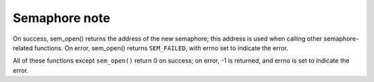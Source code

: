 **************
Semaphore note
**************

.. code-block:: c
    :caption: POSIX Semaphore APIs

    #include <semaphore.h>
    #include <fcntl.h>           /* For O_* constants */
    #include <sys/stat.h>

    // Link with -pthread.
    sem_t *sem_open(const char *name, int oflag);
    sem_t *sem_open(const char *name, int oflag, mode_t mode, unsigned int value);
    int sem_close(sem_t *sem);
    int sem_unlink(const char *name);
    
    int sem_post(sem_t *sem);
    int sem_wait(sem_t *sem);
    int sem_trywait(sem_t *sem);
    int sem_timedwait(sem_t *sem, const struct timespec *abs_timeout);
    
    int sem_getvalue(sem_t *sem, int *sem_val);

On success, sem_open() returns the address of the new semaphore; this address is used 
when calling other semaphore-related functions. On error, sem_open() returns ``SEM_FAILED``, 
with errno set to indicate the error.

All of these functions except ``sem_open()`` return 0 on success; on error, 
-1 is returned, and errno is set to indicate the error.

.. code-block:: c
    :caption: Taken from Linux Manual

    #include <unistd.h>
    #include <stdio.h>
    #include <stdlib.h>
    #include <semaphore.h>
    #include <time.h>
    #include <assert.h>
    #include <errno.h>
    #include <signal.h>
    
    sem_t sem;
    
    #define handle_error(msg) \
        do { perror(msg); exit(EXIT_FAILURE); } while (0)

    static void handler(int sig)
    {
        write(STDOUT_FILENO, "sem_post() from handler\n", 24);
        if (sem_post(&sem) == -1) {
            write(STDERR_FILENO, "sem_post() failed\n", 18);
            _exit(EXIT_FAILURE);
        }
    }

    int main(int argc, char *argv[])
    {
        if (argc != 3) 
        {
            fprintf(stderr, "Usage: %s <alarm-secs> <wait-secs>\n", argv[0]);
            exit(EXIT_FAILURE);
        }
    
       if (sem_init(&sem, 0, 0) == -1)
            handle_error("sem_init");
    
        struct sigaction sa;
        sa.sa_handler = handler;
        sigemptyset(&sa.sa_mask);
        sa.sa_flags = 0;
        if (sigaction(SIGALRM, &sa, NULL) == -1)
            handle_error("sigaction");
    
        alarm(atoi(argv[1]));
    
        struct timespec ts;
        if (clock_gettime(CLOCK_REALTIME, &ts) == -1)
            handle_error("clock_gettime");
    
        ts.tv_sec += atoi(argv[2]);
    
        int s;
        printf("main() about to call sem_timedwait()\n");
        while ((s = sem_timedwait(&sem, &ts)) == -1 && errno == EINTR)
            continue;       /* Restart if interrupted by handler */
    
       if (s == -1) 
       {
            if (errno == ETIMEDOUT)
                printf("sem_timedwait() timed out\n");
            else
                perror("sem_timedwait");
        } 
        else
            printf("sem_timedwait() succeeded\n");
    
        exit((s == 0) ? EXIT_SUCCESS : EXIT_FAILURE);
    }   
